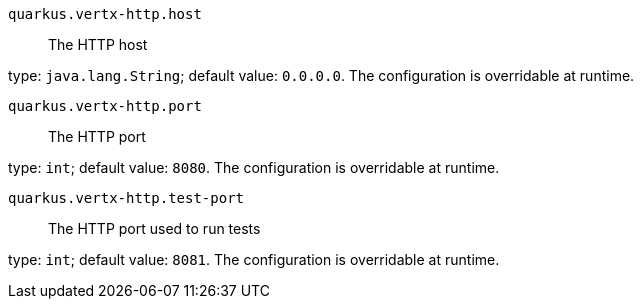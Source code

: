 
`quarkus.vertx-http.host`:: The HTTP host

type: `java.lang.String`; default value: `0.0.0.0`. The configuration is overridable at runtime. 


`quarkus.vertx-http.port`:: The HTTP port

type: `int`; default value: `8080`. The configuration is overridable at runtime. 


`quarkus.vertx-http.test-port`:: The HTTP port used to run tests

type: `int`; default value: `8081`. The configuration is overridable at runtime. 

